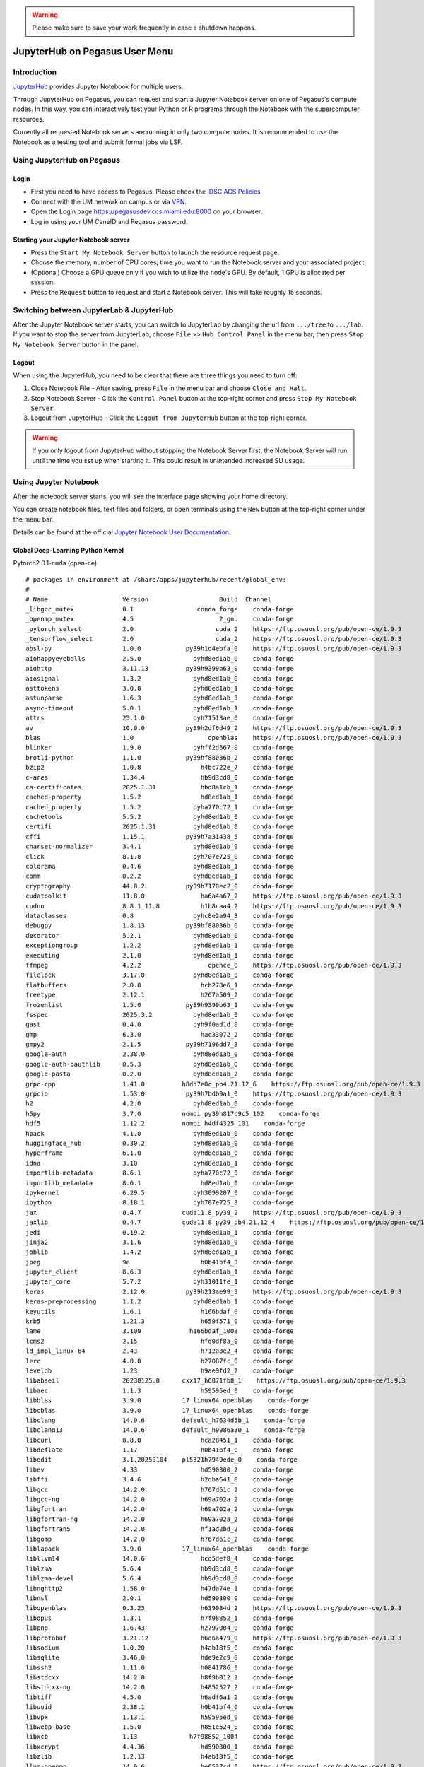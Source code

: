 .. warning:: 
   Please make sure to save your work frequently in case a shutdown happens.
   
JupyterHub on Pegasus User Menu
===============================

Introduction
------------

`JupyterHub <https://jupyterhub.readthedocs.io/en/stable/index.html>`__
provides Jupyter Notebook for multiple users.

Through JupyterHub on Pegasus, you can request and start a Jupyter
Notebook server on one of Pegasus's compute nodes. In this way, you can interactively test
your Python or R programs through the Notebook with the supercomputer
resources.

Currently all requested Notebook servers are running in only two compute
nodes. It is recommended to use the Notebook as a testing tool and submit formal jobs via LSF.

Using JupyterHub on Pegasus
---------------------------

Login
~~~~~

-  First you need to have access to Pegasus. Please check the `IDSC ACS Policies <https://acs-docs.readthedocs.io/policies/policies.html#policies>`__
-  Connect with the UM network on campus or via
   `VPN <https://www.it.miami.edu/a-z-listing/virtual-private-network/index.html>`__.
-  Open the Login page https://pegasusdev.ccs.miami.edu:8000 on your
   browser.
-  Log in using your UM CaneID and Pegasus password.

Starting your Jupyter Notebook server
~~~~~~~~~~~~~~~~~~~~~~~~~~~~~~~~~~~~~

-  Press the ``Start My Notebook Server`` button to launch the resource
   request page.
-  Choose the memory, number of CPU cores, time you want to run the
   Notebook server and your associated project.
-  (Optional) Choose a GPU queue only if you wish to utilize the node's GPU. By default, 1 GPU is allocated per session. 
-  Press the ``Request`` button to request and start a Notebook server. This will take roughly 15 seconds. 

Switching between JupyterLab & JupyterHub
-----------------------

After the Jupyter Notebook server starts, you can switch to JupyterLab by changing the url from ``.../tree`` to ``.../lab``. If you want to stop the server from JupyterLab, choose ``File`` >> ``Hub Control Panel`` in the menu bar, then press ``Stop My Notebook Server`` button in the panel.

Logout
~~~~~~

When using the JupyterHub, you need to be clear that there are three things you need to turn off:

1. Close Notebook File - After saving, press ``File`` in the menu bar and choose ``Close and Halt``.
2. Stop Notebook Server - Click the ``Control Panel`` button at the top-right corner and press ``Stop My Notebook Server``.
3. Logout from JupyterHub - Click the ``Logout from JupyterHub`` button at the top-right corner.
   
.. warning::
   If you only logout from JupyterHub without stopping the Notebook Server first, 
   the Notebook Server will run until the time you set up when starting it. This could result in unintended increased SU usage. 
   
Using Jupyter Notebook
----------------------

After the notebook server starts, you will see the interface page
showing your home directory.

You can create notebook files, text files and folders, or open terminals
using the ``New`` button at the top-right corner under the menu bar.

Details can be found at the official `Jupyter Notebook User
Documentation <https://jupyter-notebook.readthedocs.io/en/stable/notebook.html>`__.

Global Deep-Learning Python Kernel
~~~~~~~~~~~~~~~~~~~~~~~~~~~
Pytorch2.0.1-cuda (open-ce)

::

      # packages in environment at /share/apps/jupyterhub/recent/global_env:
      #
      # Name                    Version                   Build  Channel
      _libgcc_mutex             0.1                 conda_forge    conda-forge
      _openmp_mutex             4.5                       2_gnu    conda-forge
      _pytorch_select           2.0                      cuda_2    https://ftp.osuosl.org/pub/open-ce/1.9.3
      _tensorflow_select        2.0                      cuda_2    https://ftp.osuosl.org/pub/open-ce/1.9.3
      absl-py                   1.0.0            py39h1d4ebfa_0    https://ftp.osuosl.org/pub/open-ce/1.9.3
      aiohappyeyeballs          2.5.0              pyhd8ed1ab_0    conda-forge
      aiohttp                   3.11.13          py39h9399b63_0    conda-forge
      aiosignal                 1.3.2              pyhd8ed1ab_0    conda-forge
      asttokens                 3.0.0              pyhd8ed1ab_1    conda-forge
      astunparse                1.6.3              pyhd8ed1ab_3    conda-forge
      async-timeout             5.0.1              pyhd8ed1ab_1    conda-forge
      attrs                     25.1.0             pyh71513ae_0    conda-forge
      av                        10.0.0           py39h2df6d49_2    https://ftp.osuosl.org/pub/open-ce/1.9.3
      blas                      1.0                    openblas    https://ftp.osuosl.org/pub/open-ce/1.9.3
      blinker                   1.9.0              pyhff2d567_0    conda-forge
      brotli-python             1.1.0            py39hf88036b_2    conda-forge
      bzip2                     1.0.8                h4bc722e_7    conda-forge
      c-ares                    1.34.4               hb9d3cd8_0    conda-forge
      ca-certificates           2025.1.31            hbd8a1cb_1    conda-forge
      cached-property           1.5.2                hd8ed1ab_1    conda-forge
      cached_property           1.5.2              pyha770c72_1    conda-forge
      cachetools                5.5.2              pyhd8ed1ab_0    conda-forge
      certifi                   2025.1.31          pyhd8ed1ab_0    conda-forge
      cffi                      1.15.1           py39h7a31438_5    conda-forge
      charset-normalizer        3.4.1              pyhd8ed1ab_0    conda-forge
      click                     8.1.8              pyh707e725_0    conda-forge
      colorama                  0.4.6              pyhd8ed1ab_1    conda-forge
      comm                      0.2.2              pyhd8ed1ab_1    conda-forge
      cryptography              44.0.2           py39h7170ec2_0    conda-forge
      cudatoolkit               11.8.0               ha6a4a67_2    https://ftp.osuosl.org/pub/open-ce/1.9.3
      cudnn                     8.8.1_11.8           h1b8caa4_2    https://ftp.osuosl.org/pub/open-ce/1.9.3
      dataclasses               0.8                pyhc8e2a94_3    conda-forge
      debugpy                   1.8.13           py39hf88036b_0    conda-forge
      decorator                 5.2.1              pyhd8ed1ab_0    conda-forge
      exceptiongroup            1.2.2              pyhd8ed1ab_1    conda-forge
      executing                 2.1.0              pyhd8ed1ab_1    conda-forge
      ffmpeg                    4.2.2                  opence_0    https://ftp.osuosl.org/pub/open-ce/1.9.3
      filelock                  3.17.0             pyhd8ed1ab_0    conda-forge
      flatbuffers               2.0.8                hcb278e6_1    conda-forge
      freetype                  2.12.1               h267a509_2    conda-forge
      frozenlist                1.5.0            py39h9399b63_1    conda-forge
      fsspec                    2025.3.2           pyhd8ed1ab_0    conda-forge
      gast                      0.4.0              pyh9f0ad1d_0    conda-forge
      gmp                       6.3.0                hac33072_2    conda-forge
      gmpy2                     2.1.5            py39h7196dd7_3    conda-forge
      google-auth               2.38.0             pyhd8ed1ab_0    conda-forge
      google-auth-oauthlib      0.5.3              pyhd8ed1ab_0    conda-forge
      google-pasta              0.2.0              pyhd8ed1ab_2    conda-forge
      grpc-cpp                  1.41.0          h8dd7e0c_pb4.21.12_6    https://ftp.osuosl.org/pub/open-ce/1.9.3
      grpcio                    1.53.0           py39h7bdb9a1_0    https://ftp.osuosl.org/pub/open-ce/1.9.3
      h2                        4.2.0              pyhd8ed1ab_0    conda-forge
      h5py                      3.7.0           nompi_py39h817c9c5_102    conda-forge
      hdf5                      1.12.2          nompi_h4df4325_101    conda-forge
      hpack                     4.1.0              pyhd8ed1ab_0    conda-forge
      huggingface_hub           0.30.2             pyhd8ed1ab_0    conda-forge
      hyperframe                6.1.0              pyhd8ed1ab_0    conda-forge
      idna                      3.10               pyhd8ed1ab_1    conda-forge
      importlib-metadata        8.6.1              pyha770c72_0    conda-forge
      importlib_metadata        8.6.1                hd8ed1ab_0    conda-forge
      ipykernel                 6.29.5             pyh3099207_0    conda-forge
      ipython                   8.18.1             pyh707e725_3    conda-forge
      jax                       0.4.7           cuda11.8_py39_2    https://ftp.osuosl.org/pub/open-ce/1.9.3
      jaxlib                    0.4.7           cuda11.8_py39_pb4.21.12_4    https://ftp.osuosl.org/pub/open-ce/1.9.3
      jedi                      0.19.2             pyhd8ed1ab_1    conda-forge
      jinja2                    3.1.6              pyhd8ed1ab_0    conda-forge
      joblib                    1.4.2              pyhd8ed1ab_1    conda-forge
      jpeg                      9e                   h0b41bf4_3    conda-forge
      jupyter_client            8.6.3              pyhd8ed1ab_1    conda-forge
      jupyter_core              5.7.2              pyh31011fe_1    conda-forge
      keras                     2.12.0           py39h213ae99_3    https://ftp.osuosl.org/pub/open-ce/1.9.3
      keras-preprocessing       1.1.2              pyhd8ed1ab_1    conda-forge
      keyutils                  1.6.1                h166bdaf_0    conda-forge
      krb5                      1.21.3               h659f571_0    conda-forge
      lame                      3.100             h166bdaf_1003    conda-forge
      lcms2                     2.15                 hfd0df8a_0    conda-forge
      ld_impl_linux-64          2.43                 h712a8e2_4    conda-forge
      lerc                      4.0.0                h27087fc_0    conda-forge
      leveldb                   1.23                 h9ae9fd2_2    conda-forge
      libabseil                 20230125.0      cxx17_h6871fb8_1    https://ftp.osuosl.org/pub/open-ce/1.9.3
      libaec                    1.1.3                h59595ed_0    conda-forge
      libblas                   3.9.0           17_linux64_openblas    conda-forge
      libcblas                  3.9.0           17_linux64_openblas    conda-forge
      libclang                  14.0.6          default_h7634d5b_1    conda-forge
      libclang13                14.0.6          default_h9986a30_1    conda-forge
      libcurl                   8.8.0                hca28451_1    conda-forge
      libdeflate                1.17                 h0b41bf4_0    conda-forge
      libedit                   3.1.20250104    pl5321h7949ede_0    conda-forge
      libev                     4.33                 hd590300_2    conda-forge
      libffi                    3.4.6                h2dba641_0    conda-forge
      libgcc                    14.2.0               h767d61c_2    conda-forge
      libgcc-ng                 14.2.0               h69a702a_2    conda-forge
      libgfortran               14.2.0               h69a702a_2    conda-forge
      libgfortran-ng            14.2.0               h69a702a_2    conda-forge
      libgfortran5              14.2.0               hf1ad2bd_2    conda-forge
      libgomp                   14.2.0               h767d61c_2    conda-forge
      liblapack                 3.9.0           17_linux64_openblas    conda-forge
      libllvm14                 14.0.6               hcd5def8_4    conda-forge
      liblzma                   5.6.4                hb9d3cd8_0    conda-forge
      liblzma-devel             5.6.4                hb9d3cd8_0    conda-forge
      libnghttp2                1.58.0               h47da74e_1    conda-forge
      libnsl                    2.0.1                hd590300_0    conda-forge
      libopenblas               0.3.23               h639084d_2    https://ftp.osuosl.org/pub/open-ce/1.9.3
      libopus                   1.3.1                h7f98852_1    conda-forge
      libpng                    1.6.43               h2797004_0    conda-forge
      libprotobuf               3.21.12              h6d6a479_0    https://ftp.osuosl.org/pub/open-ce/1.9.3
      libsodium                 1.0.20               h4ab18f5_0    conda-forge
      libsqlite                 3.46.0               hde9e2c9_0    conda-forge
      libssh2                   1.11.0               h0841786_0    conda-forge
      libstdcxx                 14.2.0               h8f9b012_2    conda-forge
      libstdcxx-ng              14.2.0               h4852527_2    conda-forge
      libtiff                   4.5.0                h6adf6a1_2    conda-forge
      libuuid                   2.38.1               h0b41bf4_0    conda-forge
      libvpx                    1.13.1               h59595ed_0    conda-forge
      libwebp-base              1.5.0                h851e524_0    conda-forge
      libxcb                    1.13              h7f98852_1004    conda-forge
      libxcrypt                 4.4.36               hd590300_1    conda-forge
      libzlib                   1.2.13               h4ab18f5_6    conda-forge
      llvm-openmp               14.0.6               he6537cd_0    https://ftp.osuosl.org/pub/open-ce/1.9.3
      lmdb                      0.9.31               hd590300_1    conda-forge
      markdown                  3.3.7              pyhd8ed1ab_0    conda-forge
      markupsafe                3.0.2            py39h9399b63_1    conda-forge
      matplotlib-inline         0.1.7              pyhd8ed1ab_1    conda-forge
      ml_dtypes                 0.1.0            py39he45b6fd_0    https://ftp.osuosl.org/pub/open-ce/1.9.3
      mpc                       1.3.1                h24ddda3_1    conda-forge
      mpfr                      4.2.1                h90cbb55_3    conda-forge
      mpmath                    1.3.0              pyhd8ed1ab_1    conda-forge
      multidict                 6.1.0            py39h9399b63_2    conda-forge
      nccl                      2.17.1               cuda11.8_2    https://ftp.osuosl.org/pub/open-ce/1.9.3
      ncurses                   6.5                  h2d0b736_3    conda-forge
      nest-asyncio              1.6.0              pyhd8ed1ab_1    conda-forge
      networkx                  2.8.8              pyhd8ed1ab_0    conda-forge
      numactl                   2.0.16               h6515646_1    https://ftp.osuosl.org/pub/open-ce/1.9.3
      numpy                     1.23.5           py39h3d75532_0    conda-forge
      oauthlib                  3.2.2              pyhd8ed1ab_1    conda-forge
      openjpeg                  2.5.0                hfec8fc6_2    conda-forge
      openssl                   3.5.0                h7b32b05_0    conda-forge
      opt_einsum                3.3.0              pyhc1e730c_2    conda-forge
      packaging                 24.2               pyhd8ed1ab_2    conda-forge
      pandas                    2.2.3            py39h3b40f6f_1    conda-forge
      parso                     0.8.4              pyhd8ed1ab_1    conda-forge
      pexpect                   4.9.0              pyhd8ed1ab_1    conda-forge
      pickleshare               0.7.5           pyhd8ed1ab_1004    conda-forge
      pillow                    9.4.0            py39h2320bf1_1    conda-forge
      pip                       25.0.1             pyh8b19718_0    conda-forge
      platformdirs              4.3.6              pyhd8ed1ab_1    conda-forge
      pooch                     1.8.2              pyhd8ed1ab_1    conda-forge
      prompt-toolkit            3.0.50             pyha770c72_0    conda-forge
      propcache                 0.2.1            py39h9399b63_1    conda-forge
      protobuf                  4.21.12          py39h913e608_1    https://ftp.osuosl.org/pub/open-ce/1.9.3
      psutil                    7.0.0            py39h8cd3c5a_0    conda-forge
      pthread-stubs             0.4               hb9d3cd8_1002    conda-forge
      ptyprocess                0.7.0              pyhd8ed1ab_1    conda-forge
      pure_eval                 0.2.3              pyhd8ed1ab_1    conda-forge
      pyasn1                    0.6.1              pyhd8ed1ab_2    conda-forge
      pyasn1-modules            0.4.1              pyhd8ed1ab_1    conda-forge
      pycparser                 2.22               pyh29332c3_1    conda-forge
      pygments                  2.19.1             pyhd8ed1ab_0    conda-forge
      pyjwt                     2.10.1             pyhd8ed1ab_0    conda-forge
      pyopenssl                 25.0.0             pyhd8ed1ab_0    conda-forge
      pysocks                   1.7.1              pyha55dd90_7    conda-forge
      python                    3.9.19          h0755675_0_cpython    conda-forge
      python-clang              14.0.6          default_hccd1708_1    conda-forge
      python-dateutil           2.9.0.post0        pyhff2d567_1    conda-forge
      python-flatbuffers        2.0                pyhd8ed1ab_0    conda-forge
      python-tzdata             2025.1             pyhd8ed1ab_0    conda-forge
      python_abi                3.9                      5_cp39    conda-forge
      pytorch                   2.0.1           cuda11.8_py39_1    https://ftp.osuosl.org/pub/open-ce/1.9.3
      pytorch-base              2.0.1           cuda11.8_py39_pb4.21.12_1    https://ftp.osuosl.org/pub/open-ce/1.9.3
      pytz                      2024.1             pyhd8ed1ab_0    conda-forge
      pyu2f                     0.1.5              pyhd8ed1ab_1    conda-forge
      pyyaml                    6.0.2            py39h9399b63_2    conda-forge
      pyzmq                     26.2.1           py39h4e4fb57_0    conda-forge
      re2                       2023.03.02           h8c504da_0    conda-forge
      readline                  8.2                  h8c095d6_2    conda-forge
      regex                     2024.11.6        py39h8cd3c5a_0    conda-forge
      requests                  2.31.0             pyhd8ed1ab_0    conda-forge
      requests-oauthlib         2.0.0              pyhd8ed1ab_1    conda-forge
      rsa                       4.9                pyhd8ed1ab_1    conda-forge
      sacremoses                0.0.53             pyhd8ed1ab_0    conda-forge
      scikit-learn              1.6.1            py39h4b7350c_0    conda-forge
      scipy                     1.10.1           py39h6183b62_3    conda-forge
      sentencepiece             0.1.97          ha1f17c0_py39_pb4.21.12_2    https://ftp.osuosl.org/pub/open-ce/1.9.3
      setuptools                65.6.3             pyhd8ed1ab_0    conda-forge
      six                       1.16.0             pyhd8ed1ab_1    conda-forge
      snappy                    1.2.1                h8bd8927_1    conda-forge
      sqlite                    3.46.0               h6d4b2fc_0    conda-forge
      stack_data                0.6.3              pyhd8ed1ab_1    conda-forge
      sympy                     1.13.3          pypyh2585a3b_103    conda-forge
      tabulate                  0.8.10             pyhd8ed1ab_0    conda-forge
      tensorboard               2.12.2          pyh9ef2c89_pb4.21.12_1    https://ftp.osuosl.org/pub/open-ce/1.9.3
      tensorboard-data-server   0.7.0              pyhe15f6da_1    https://ftp.osuosl.org/pub/open-ce/1.9.3
      tensorboard-plugin-wit    1.6.0              pyh9f0ad1d_0    conda-forge
      tensorflow                2.12.0          cuda11.8_py39_1    https://ftp.osuosl.org/pub/open-ce/1.9.3
      tensorflow-base           2.12.0          cuda11.8_py39_pb4.21.12_4    https://ftp.osuosl.org/pub/open-ce/1.9.3
      tensorflow-estimator      2.12.0             pyh30d0574_1    https://ftp.osuosl.org/pub/open-ce/1.9.3
      tensorflow-io-gcs-filesystem 0.32.0                   pypi_0    pypi
      termcolor                 1.1.0              pyhd8ed1ab_3    conda-forge
      threadpoolctl             3.5.0              pyhc1e730c_0    conda-forge
      tk                        8.6.13          noxft_h4845f30_101    conda-forge
      tokenizers                0.12.1           py39h4d2953e_1    conda-forge
      torchdata                 0.6.0                    py39_2    https://ftp.osuosl.org/pub/open-ce/1.9.3
      torchtext-base            0.15.2          cuda11.8_py39_1    https://ftp.osuosl.org/pub/open-ce/1.9.3
      torchvision-base          0.15.2          cuda11.8_py39_1    https://ftp.osuosl.org/pub/open-ce/1.9.3
      tornado                   6.4.2            py39h8cd3c5a_0    conda-forge
      tqdm                      4.67.1             pyhd8ed1ab_1    conda-forge
      traitlets                 5.14.3             pyhd8ed1ab_1    conda-forge
      transformers              4.19.4             pyhd8ed1ab_0    conda-forge
      typing-extensions         4.12.2               hd8ed1ab_1    conda-forge
      typing_extensions         4.12.2             pyha770c72_1    conda-forge
      tzdata                    2025a                h78e105d_0    conda-forge
      urllib3                   2.3.0              pyhd8ed1ab_0    conda-forge
      wcwidth                   0.2.13             pyhd8ed1ab_1    conda-forge
      werkzeug                  2.3.8              pyhd8ed1ab_0    conda-forge
      wheel                     0.45.1             pyhd8ed1ab_1    conda-forge
      wrapt                     1.14.1           py39hb9d737c_1    conda-forge
      xorg-libxau               1.0.12               hb9d3cd8_0    conda-forge
      xorg-libxdmcp             1.1.5                hb9d3cd8_0    conda-forge
      xz                        5.6.4                hbcc6ac9_0    conda-forge
      xz-gpl-tools              5.6.4                hbcc6ac9_0    conda-forge
      xz-tools                  5.6.4                hb9d3cd8_0    conda-forge
      yaml                      0.2.5                h7f98852_2    conda-forge
      yarl                      1.18.3           py39h9399b63_1    conda-forge
      zeromq                    4.3.5                h3b0a872_7    conda-forge
      zipp                      3.21.0             pyhd8ed1ab_1    conda-forge
      zlib                      1.2.13               h4ab18f5_6    conda-forge
      zstandard                 0.23.0           py39h08a7858_1    conda-forge
      zstd                      1.5.6                ha6fb4c9_0    conda-forge



Global R Kernel
~~~~~~~~~~~~~~~~~~~~~~~~~~~
Global R/4.3.3

::


         alphavantager                anytime                askpass 
             backports                   base              base64enc 
                   bit                  bit64                   blob 
                 broom                  bslib                 cachem 
                 callr                  caret             cellranger 
             checkmate                  class                    cli 
                 clipr                  clock              codetools 
            colorspace             commonmark               compiler 
            conflicted                  cpp11                 crayon 
             crosstalk                   curl             data.table 
              datasets                    DBI                 dbplyr 
               diagram                 digest                  dplyr 
                dtplyr                  e1071               ellipsis 
              evaluate                  fansi                 farver 
               fastmap            fontawesome                forcats 
               foreach               forecast               fracdiff 
                    fs                  furrr                 future 
          future.apply                 gargle               generics 
               ggforce                ggplot2                 ggraph 
               ggrepel                globals                   glue 
           googledrive          googlesheets4                  gower 
              graphics           graphlayouts              grDevices 
                  grid              gridExtra                 gtable 
               hardhat                  haven                  highr 
                   hms              htmltools            htmlwidgets 
                httpuv                   httr                    ids 
                igraph                  ipred              IRdisplay 
              IRkernel                isoband              iterators 
             jquerylib               jsonlite             KernSmooth 
                 knitr               labeling                  later 
               lattice                   lava               lazyeval 
                   lgr              lifecycle                listenv 
                lmtest              lubridate               magrittr 
                  MASS                 Matrix                memoise 
               methods                   mgcv                   mime 
               mlbench                   mlr3           mlr3measures 
              mlr3misc           ModelMetrics                 modelr 
               munsell                   nlme                   nnet 
              numDeriv                openssl                   padr 
        palmerpenguins                paradox               parallel 
            parallelly                 pbdZMQ   PerformanceAnalytics 
                pillar              pkgconfig                 plotly 
                  plyr               polyclip            prettyunits 
                  pROC               processx                prodlim 
              progress              progressr               promises 
                 proxy                  PRROC                     ps 
                 purrr               quadprog                 Quandl 
              quantmod                     R6                   ragg 
              rappdirs           RColorBrewer                   Rcpp 
         RcppArmadillo              RcppEigen               RcppRoll 
                 readr                 readxl                recipes 
               rematch               rematch2                   repr 
                reprex               reshape2                 riingo 
                 rlang              rmarkdown                  rpart 
               rsample             rstudioapi                  rvest 
                  sass                 scales                selectr 
                 shape                  shiny                 slider 
           sourcetools                splines                SQUAREM 
                 stats                 stats4                stringi 
               stringr               survival                    sys 
           systemfonts                  tcltk            textshaping 
                tibble              tidygraph              tidyquant 
                 tidyr             tidyselect              tidyverse 
            timechange               timeDate                 timetk 
               tinytex                  tools                tseries 
            tsfeatures                    TTR                 tweenr 
                  tzdb                   urca                   utf8 
                 utils                   uuid                  vctrs 
               viridis            viridisLite                  vroom 
                  warp                  withr                   xfun 
               xgboost                   xml2                 xtable 
                   xts                   yaml                    zoo 


   

Creating Your Python Kernel
~~~~~~~~~~~~~~~~~~~~~~~~~~~

-  $ ``ssh <caneid>@pegasus.ccs.miami.edu`` to login to Pegasus
-  $ ``module load mambaforge``
-  $ ``mamba create -n <your environment> ipykernel python=<version> <package1> <package2> ...`` 
-  $ ``mamba activate <your environment>``
-  (your environment)$
   ``ipython kernel install --user --name <kernel name> --display-name "<the displayed name for the kernel>"``

Here is an example:

(Please press ``y`` on your keyboard when you see ``Proceed ([y]/n)?``)

::

    $ module load mambaforge
    $ conda create -n myenv python numpy scipy ipykernel
    $ conda activate myenv
    (myenv)$ conda install ipykernel
    (myenv)$ ipython kernel install --user --name my_user_py_kernel --display-name "My Python Kernel"

Later on, you can still install new packages to the kernel using ``conda install <package>`` after activating the environment.


.. note::
   If the package could not be found, you can search `Anaconda
   Cloud <https://anaconda.org/>`__ and **choose Platform** ``x64_64``
   
   If Anaconda Cloud does not have the package neither, you could try ``pip install``

.. warning:: 
   Issues may arise when using pip and conda together.
   Only after conda has been used to install as many packages
   as possible should pip be used to install any remaining software. If
   modifications are needed to the environment, it is best to create a new
   environment rather than running conda after pip.

After a package is installed, you can use it in your notebook by running ``import <package name>`` in a cell.

Creating your R Kernels
~~~~~~~~~~~~~~~~~~~~~~~~~~~

::

   $ mamba create -n myRenv -c conda-forge r-base r-irkernel
   $ mamba activate myRenv
   $ mamba install -c conda-forge jupyter_client
   $ R
   > IRkernel::installspec(name='my_r_kernel', displayname='My R Kernel')

Later on, you can still install new packages to the kernel using ``conda install <package>`` or install.packages() in R after activating the environment.

Removing Personal Kernels
~~~~~~~~~~~~~~~~~~~~~~~~~~~
You can view a list of all your kernels at the following path:

``/nethome/<your_caneid>/.local/share/jupyter/kernels``

From this directory you can delete kernels using Linux **rm -rf <kernel_name>** command. 


Using Pre-installed Kernels
~~~~~~~~~~~~~~~~~~~~~~~~~~~

Several kernels have been pre-installed on Pegasus. You can use them to test your code if you do not need
additional packages. On the Notebook Dashboard page, you can create a
new notebook file (.ipynb) with a selected kernel by clicking on the
``New`` button at the top-right corner under the menu bar. On the
Notebook Editor page, you can change kernel by clicking ``Kernel`` in
the menubar and choosing ``Change kernel``.

